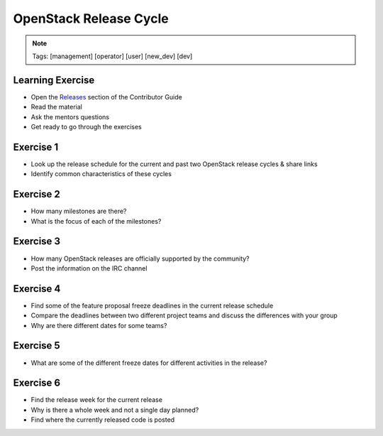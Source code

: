 =======================
OpenStack Release Cycle
=======================

.. image:: ./_assets/os_background.png
   :class: fill
   :width: 100%

.. note::
   Tags: [management] [operator] [user] [new_dev] [dev]

Learning Exercise
=================

* Open the `Releases
  <https://docs.openstack.org/contributors/common/releases.html>`_
  section of the Contributor Guide
* Read the material
* Ask the mentors questions
* Get ready to go through the exercises

Exercise 1
==========

- Look up the release schedule for the current and past two OpenStack
  release cycles & share links
- Identify common characteristics of these cycles

Exercise 2
==========

- How many milestones are there?
- What is the focus of each of the milestones?

Exercise 3
==========

- How many OpenStack releases are officially supported
  by the community?
- Post the information on the IRC channel

Exercise 4
==========

- Find some of the feature proposal freeze deadlines in the current release
  schedule
- Compare the deadlines between two different project teams and discuss the
  differences with your group
- Why are there different dates for some teams?

Exercise 5
==========

- What are some of the different freeze dates for different activities
  in the release?

Exercise 6
==========

- Find the release week for the current release
- Why is there a whole week and not a single day planned?
- Find where the currently released code is posted
